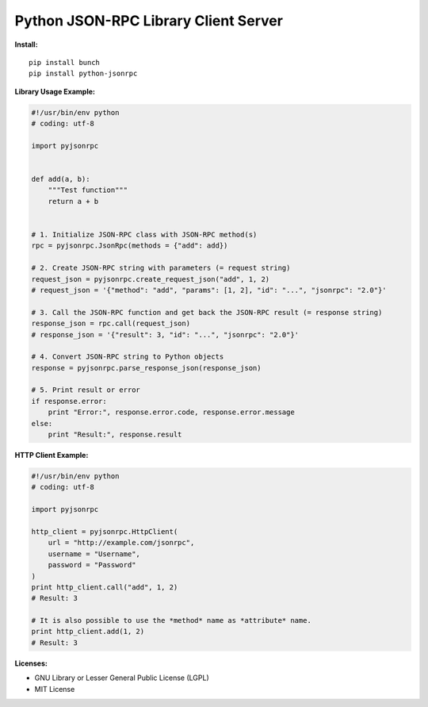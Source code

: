 #####################################
Python JSON-RPC Library Client Server
#####################################


**Install:**

::

    pip install bunch
    pip install python-jsonrpc


**Library Usage Example:**

.. code:: python

    #!/usr/bin/env python
    # coding: utf-8

    import pyjsonrpc


    def add(a, b):
        """Test function"""
        return a + b


    # 1. Initialize JSON-RPC class with JSON-RPC method(s)
    rpc = pyjsonrpc.JsonRpc(methods = {"add": add})

    # 2. Create JSON-RPC string with parameters (= request string)
    request_json = pyjsonrpc.create_request_json("add", 1, 2)
    # request_json = '{"method": "add", "params": [1, 2], "id": "...", "jsonrpc": "2.0"}'

    # 3. Call the JSON-RPC function and get back the JSON-RPC result (= response string)
    response_json = rpc.call(request_json)
    # response_json = '{"result": 3, "id": "...", "jsonrpc": "2.0"}'

    # 4. Convert JSON-RPC string to Python objects
    response = pyjsonrpc.parse_response_json(response_json)

    # 5. Print result or error
    if response.error:
        print "Error:", response.error.code, response.error.message
    else:
        print "Result:", response.result


**HTTP Client Example:**

.. code:: python

    #!/usr/bin/env python
    # coding: utf-8

    import pyjsonrpc

    http_client = pyjsonrpc.HttpClient(
        url = "http://example.com/jsonrpc",
        username = "Username",
        password = "Password"
    )
    print http_client.call("add", 1, 2)
    # Result: 3

    # It is also possible to use the *method* name as *attribute* name.
    print http_client.add(1, 2)
    # Result: 3

**Licenses:**

- GNU Library or Lesser General Public License (LGPL)
- MIT License 

